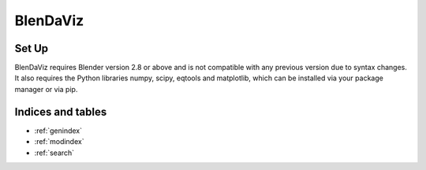 .. BlenDaViz documentation master file, created by
   sphinx-quickstart on Fri Feb 26 14:34:58 2021.
   You can adapt this file completely to your liking, but it should at least
   contain the root `toctree` directive.

*********
BlenDaViz
*********

Set Up
======

BlenDaViz requires Blender version 2.8 or above and is not compatible with any previous version due to syntax changes. It also requires the Python libraries numpy, scipy, eqtools and matplotlib, which can be installed via your package manager or via pip.

.. Note that the version of the library must correspond to the version of the inbuilt Python of Blender, rather than the one installed on your system. If both match you are lucky and have an easy installation. If not you need to follow some simple steps, as explained below.
..
.. After the successful installation of Blender and the required libraries you need to download the BlenDaViz library and can store it wherever on your PC, say :code:`~/libs/blendaviz`. You now need to set your :code:`PYTHONPATH` variable on your system, which can be different depending on what operating system you are using and what shell (bash or tcsh). On any Unix system (Linux, MacOS, BSD) using bash just add this to your :code:`~/.bashrc`:
.. .. code:: bash
..
..    export PYTHONPATH=$PYTHONPATH:~/libs
..
..
.. To make sure Python in Blender uses this environmental variable, you need to start Blender using:
.. .. code:: bash
..
..    blender --python-use-system-env
..
..
.. Once you start Blender, open a Python console in Blender and type :code:`import blendaviz as blt` and you are good to go.
..
..
.. Install Blender 2.80+ and Libraries Locally
.. -------------------------------------------
..
.. If your already installed Blender and Python libraries work together, there is no need to read this section.
.. If you are trying to use BlenDaViz on a computer that requires a manual installation of Blender and the libraries or if you are on a computer for which you do not have root/admin access follow this guide.
..
.. 1. **Download and extract/install [Blender](https://www.blender.org/download/) 2.80+.**
..
.. 2. **Extract the file.**
.. There will be an executable within the directory.
.. Let us call this directory :code:`blender_dir`.
..
.. 3. **Install the required Python libraries for the correct version.** </br>
.. For this you need to verify the version of the inbuilt Python of Blender.
.. You find this in the directory :code:`4.1/python/bin/` and replace :code:`4.1` with the right Blender version.
.. For Blender 4.1.1 this is :code:`python3.11`.
.. Now install the required libraries using pip for the correct Python version:
.. .. code:: bash
..
..    cd blender_dir/2.8X/python/bin
..    ./python3.11 -m ensurepip
..    ./python3.11 -m pip install numpy
..    ./python3.11 -m pip install scipy
..    ./python3.11 -m pip install eqtools
..    ./python3.11 -m pip install matplotlib
..    ./python3.11 -m pip install scikit-image
..
.. 4. **Upgrade the installed libraries (recommended).**
.. You should do this step in case you are getting error messages when using the plotting commands.
.. .. code:: bash
..    ./python3.11 -m pip install numpy --upgrade
..    ./python3.11 -m pip install scipy --upgrade
..    ./python3.11 -m pip install eqtools --upgrade
..    ./python3.11 -m pip install matplotlib --upgrade
..
..
..
..    Usage and Examples
.. ==================
..
.. Open Blender and within Blender a Python console.
.. Import BlendaViz and numpy:
.. .. code:: python
..    import blendaviz as blt
..    import numpy as np
..
..
.. Marker Plots
.. ------------
..
.. In this simple line plot we will create some data and plot them. We will also see how we can manipulate existing plots.
.. .. code:: python
..    # Create the data.
..    y = np.linspace(0, 6*np.pi, 20)
..    x = 2*np.cos(y/2)
..    z = 2*np.sin(y/2)
..    # Generate the scatter plot.
..    pl = blt.plot(x, y, z, marker='cube', radius=0.7)
..    # Change the color.
..    pl.color = np.ones([x.shape[0], 4])
..    pl.color[:, 0]  = np.linspace(0, 1, 20)
..    pl.color[:, 1] = 0
..    pl.plot()
..
.. Now you can render the scene by pressing F12.
..
.. .. ![MarkerPlot](https://github.com/SimonCan/BlenDaViz/blob/master/docs/marker_plot.png)
..
..
.. Line Plots
.. ----------
..
.. A line plot is very similar to a marker plot. It draws the data points as a line/tube.
..
.. .. code:: python
..    import blendaviz as blt
..    import numpy as np
..    # Generate the data.
..    y = np.linspace(0, 6*np.pi, 400)
..    x = 2*np.cos(y)
..    z = 2*np.sin(y)
..    # Generate the line plot.
..    pl = blt.plot(x, y, z, radius=0.5)
..
.. .. ![LinePlot](https://github.com/SimonCan/BlenDaViz/blob/master/docs/line_plot.png)
..
..
.. Mesh Plots
.. ----------
.. We can plot 2d data arrays using :code:`mesh`. We need two 2d arrays containing the x and y coordinates of the data points.
.. .. code:: python
..    import numpy as np
..    import blendaviz as blt
..    # Generate the data.
..    x0 = np.linspace(-3, 3, 20)
..    y0 = np.linspace(-3, 3, 20)
..    x, y = np.meshgrid(x0, y0, indexing='ij')
..    z = (1 - x**2-y**2)*np.exp(-(x**2+y**2)/5)
..    # Genereate the mesh plot.
..    mesh = blt.mesh(x, y, z)

.. ![MeshPlot](https://github.com/SimonCan/BlenDaViz/blob/master/docs/mesh_plot.png)


.. ## Quiver Plots
.. For three-dimensional vector arrays we can user quiver to plot the vector field as arrows. We need the x, y and z-coordinates of the data points as 3d arrays.
.. ```python
.. import numpy as np
.. import blendaviz as blt
.. # Generate the data.
.. x = np.linspace(-3, 3, 3)
.. y = np.linspace(-7, 7, 7)
.. z = np.linspace(-3, 3, 3)
.. xx, yy, zz = np.meshgrid(x, y, z, indexing='ij')
.. uu = 0.3*(xx + yy)
.. vv = 0.3*xx
.. ww = 0.3*zz + 0.8
.. # Genereate the quiver plot.
.. quiver = blt.quiver(xx, yy, zz, uu, vv, ww, length='magnitude', color='magnitude')
.. ```
..
.. ![QuiverPlot](https://github.com/SimonCan/BlenDaViz/blob/master/docs/quiver_plot.png)
..
..
.. ## Contour Plots
.. Three-dimensional scalar fields can be plotted using `contour`. We need the x, z and z-coordinates of the data points as 3d arrays.
..
.. ```python
.. import blendaviz as blt
.. # Generate the data.
.. x = np.linspace(-2, 2, 21)
.. y = np.linspace(-2, 2, 21)
.. z = np.linspace(-2, 2, 21)
.. xx, yy, zz = np.meshgrid(x, y, z, indexing='ij')
.. phi = np.sin(3*xx) + np.cos(2*yy) + np.sin(zz)
.. # Genereate the contour plot.
.. contour = blt.contour(phi, xx, yy, zz)
.. ```
..
.. ![ContourPlot](https://github.com/SimonCan/BlenDaViz/blob/master/docs/contour_plot.png)
..
..
.. ## Streamline Plots
.. A three-dimensional vector field can be plotted as streamlines. For that we need specify the three components of the vector field as 3d arrays, the coordinates of the data points as 3d arrays and the position or number of seeds. If the number of seeds is passed, they will be randomly distributed within the domain.
.. ```python
.. import numpy as np
.. import blendaviz as blt
.. # Generate the data.
.. x = np.linspace(-4, 4, 100)
.. y = np.linspace(-4, 4, 100)
.. z = np.linspace(-4, 4, 100)
.. xx, yy, zz = np.meshgrid(x, y, z, indexing='ij')
.. u = -yy*np.exp(-np.sqrt(xx**2+yy**2) - zz**2)
.. v = np.ones_like(u)*0.1
.. w = xx*np.exp(-np.sqrt(xx**2+yy**2) - zz**2)
.. # Define the position of the seeds.
.. seeds = np.array([np.random.random(10)*2-1, np.zeros(10), np.random.random(10)*2-1]).T
.. # Generate the streamline plot.
.. streamlines = blt.streamlines(x, y, z, u, v, w, seeds=seeds, integration_time=100, integration_steps=80)
.. ```
..
.. ![StreamlinePlot](https://github.com/SimonCan/BlenDaViz/blob/master/docs/streamlines_plot.png)
..
..
.. # Plotting Without the Blender GUI
.. There are a few occasions that you do not want to start the Blender GUI, like you don't have any compatible graphics driver installed on your system, you want to run the plot in the background, or you are on a cluster with SSH access. Computationally intensive rendering should be ideally done on a powerful computer and done over night or even several days. Here we outline how to make a plot without the GUI.
..
.. We present two methods for performing a background plot. The first method is the easier one, but it requires the usage of the GUI to set up the scene, i.e. light, camera and additional rendering options. The second methods requires more coding, but is runs purely in the background.
..
.. ### Using the GUI to set up the scene.
..
.. 1. Open Blender and remove the default cube.
.. 2. Adjust any other scene and rendering options.
.. 3. Save your scence to something like ```my_plot.blend```.
.. 4. Prepare the plotting routine using BlenDaViz and save it to something like ```my_plot.py```.
.. 5. Start Blender from the command line using the prepared scene and the plotting script.
.. ```bash
.. blender --background my_plot.blend -P my_plot.py
.. ```
.. This will use your blender scene and execute the plotting script.
..
.. ### Preparing the scene without the GUI, using the Blender Python commands.
.. This requires a few lines of coding, as we perform all of the steps done in the GUI using the Blender Python commands. Not all of the below steps are required, but highly recommended.
..
.. The steps in the script are basically:
.. 1. Remove any existing objects from the default scene, like the default cube at the origin.
.. 2. (Optionally, Recommended) Adjust the background and rendering options.
.. 3. Perform the BlenDaViz plot.
.. 4. Render the scene and save the image.
..
.. You then need to run the script using
.. ```bash
.. blender -P my_script.py
.. ```
.. It should be evident that using a loop you can generate animations through a sequence of images. You can use ffmpeg to put the images into a video file.
..
.. ```python
.. # line_plot_background.py
.. '''
.. Plotting example for a line plot in the background.
.. Usage:
.. blender -P line_plot_background.py
.. '''
..
.. import blendaviz as blt
.. import numpy as np
.. import bpy
..
.. # Delete all existing objects, like the default cube, light and camera.
.. bpy.ops.object.select_all(action='SELECT')
.. bpy.ops.object.delete(use_global=False)
..
.. # Change the background color.
.. bpy.data.worlds["World"].node_tree.nodes["Background"].inputs[0].default_value = (1, 1, 1, 1)
.. bpy.data.worlds["World"].node_tree.nodes["Background"].inputs[1].default_value = 5
.. bpy.context.scene.world.cycles_visibility.scatter = False
.. bpy.context.scene.world.cycles_visibility.diffuse = False
.. bpy.context.scene.world.cycles_visibility.glossy = False
.. bpy.context.scene.world.cycles_visibility.transmission = False
..
.. # Change the rendering options.
.. bpy.context.scene.render.engine = 'CYCLES'
.. bpy.context.scene.render.threads_mode = 'FIXED'
.. bpy.context.scene.render.threads = 4
.. bpy.context.scene.cycles.samples = 256
.. bpy.context.scene.render.resolution_x = 1920
.. bpy.context.scene.render.resolution_y = 1080
..
.. # Generate the data.
.. y = np.linspace(0, 6*np.pi, 400)
.. x = 2*np.cos(y)
.. z = 2*np.sin(y)
..
.. # Generate the line plot.
.. pl = blt.plot(x, y, z, radius=0.5)
..
.. # Render the image.
.. bpy.data.scenes['Scene'].render.filepath = 'line_plot.png'
.. bpy.ops.render.render(write_still=True)
.. ```


Indices and tables
==================

* :ref:`genindex`
* :ref:`modindex`
* :ref:`search`
